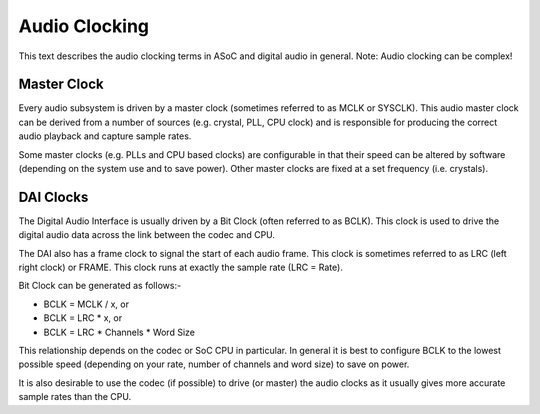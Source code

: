 ==============
Audio Clocking
==============

This text describes the audio clocking terms in ASoC and digital audio in
general. Note: Audio clocking can be complex!


Master Clock
------------

Every audio subsystem is driven by a master clock (sometimes referred to as MCLK
or SYSCLK). This audio master clock can be derived from a number of sources
(e.g. crystal, PLL, CPU clock) and is responsible for producing the correct
audio playback and capture sample rates.

Some master clocks (e.g. PLLs and CPU based clocks) are configurable in that
their speed can be altered by software (depending on the system use and to save
power). Other master clocks are fixed at a set frequency (i.e. crystals).


DAI Clocks
----------
The Digital Audio Interface is usually driven by a Bit Clock (often referred to
as BCLK). This clock is used to drive the digital audio data across the link
between the codec and CPU.

The DAI also has a frame clock to signal the start of each audio frame. This
clock is sometimes referred to as LRC (left right clock) or FRAME. This clock
runs at exactly the sample rate (LRC = Rate).

Bit Clock can be generated as follows:-

- BCLK = MCLK / x, or
- BCLK = LRC * x, or
- BCLK = LRC * Channels * Word Size

This relationship depends on the codec or SoC CPU in particular. In general
it is best to configure BCLK to the lowest possible speed (depending on your
rate, number of channels and word size) to save on power.

It is also desirable to use the codec (if possible) to drive (or master) the
audio clocks as it usually gives more accurate sample rates than the CPU.



